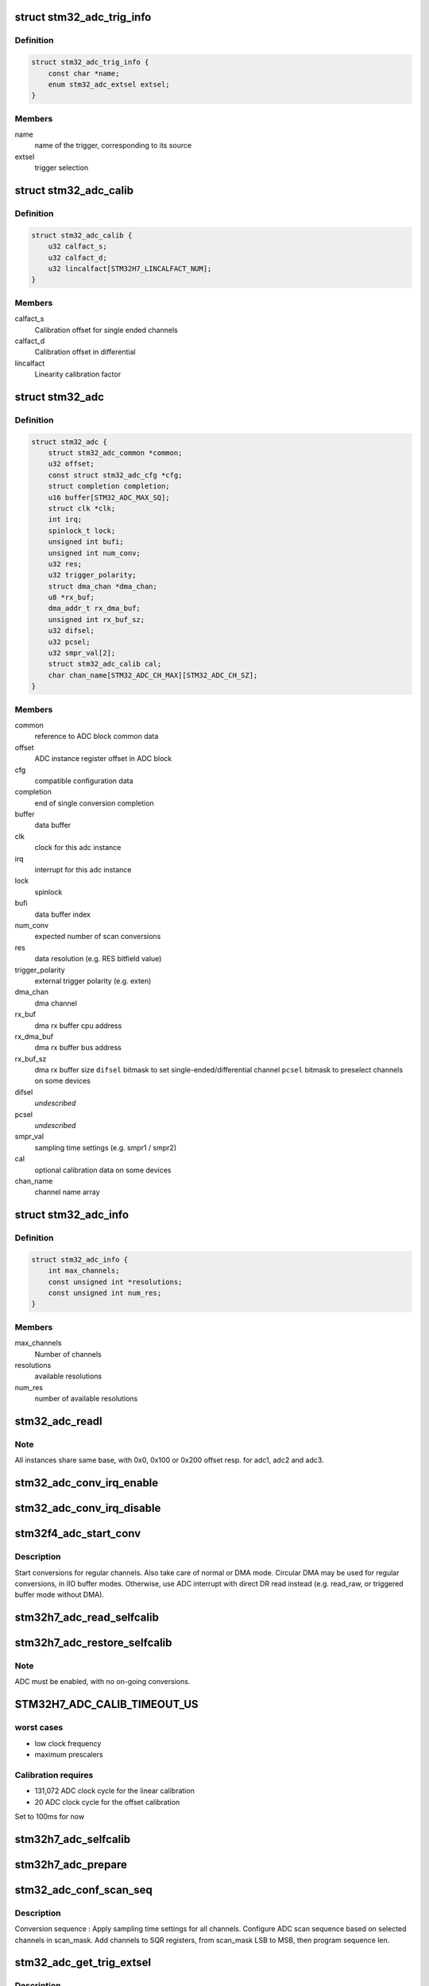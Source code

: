 .. -*- coding: utf-8; mode: rst -*-
.. src-file: drivers/iio/adc/stm32-adc.c

.. _`stm32_adc_trig_info`:

struct stm32_adc_trig_info
==========================

.. c:type:: struct stm32_adc_trig_info

    ADC trigger info

.. _`stm32_adc_trig_info.definition`:

Definition
----------

.. code-block:: c

    struct stm32_adc_trig_info {
        const char *name;
        enum stm32_adc_extsel extsel;
    }

.. _`stm32_adc_trig_info.members`:

Members
-------

name
    name of the trigger, corresponding to its source

extsel
    trigger selection

.. _`stm32_adc_calib`:

struct stm32_adc_calib
======================

.. c:type:: struct stm32_adc_calib

    optional adc calibration data

.. _`stm32_adc_calib.definition`:

Definition
----------

.. code-block:: c

    struct stm32_adc_calib {
        u32 calfact_s;
        u32 calfact_d;
        u32 lincalfact[STM32H7_LINCALFACT_NUM];
    }

.. _`stm32_adc_calib.members`:

Members
-------

calfact_s
    Calibration offset for single ended channels

calfact_d
    Calibration offset in differential

lincalfact
    Linearity calibration factor

.. _`stm32_adc`:

struct stm32_adc
================

.. c:type:: struct stm32_adc

    private data of each ADC IIO instance

.. _`stm32_adc.definition`:

Definition
----------

.. code-block:: c

    struct stm32_adc {
        struct stm32_adc_common *common;
        u32 offset;
        const struct stm32_adc_cfg *cfg;
        struct completion completion;
        u16 buffer[STM32_ADC_MAX_SQ];
        struct clk *clk;
        int irq;
        spinlock_t lock;
        unsigned int bufi;
        unsigned int num_conv;
        u32 res;
        u32 trigger_polarity;
        struct dma_chan *dma_chan;
        u8 *rx_buf;
        dma_addr_t rx_dma_buf;
        unsigned int rx_buf_sz;
        u32 difsel;
        u32 pcsel;
        u32 smpr_val[2];
        struct stm32_adc_calib cal;
        char chan_name[STM32_ADC_CH_MAX][STM32_ADC_CH_SZ];
    }

.. _`stm32_adc.members`:

Members
-------

common
    reference to ADC block common data

offset
    ADC instance register offset in ADC block

cfg
    compatible configuration data

completion
    end of single conversion completion

buffer
    data buffer

clk
    clock for this adc instance

irq
    interrupt for this adc instance

lock
    spinlock

bufi
    data buffer index

num_conv
    expected number of scan conversions

res
    data resolution (e.g. RES bitfield value)

trigger_polarity
    external trigger polarity (e.g. exten)

dma_chan
    dma channel

rx_buf
    dma rx buffer cpu address

rx_dma_buf
    dma rx buffer bus address

rx_buf_sz
    dma rx buffer size
    \ ``difsel``\               bitmask to set single-ended/differential channel
    \ ``pcsel``\                bitmask to preselect channels on some devices

difsel
    *undescribed*

pcsel
    *undescribed*

smpr_val
    sampling time settings (e.g. smpr1 / smpr2)

cal
    optional calibration data on some devices

chan_name
    channel name array

.. _`stm32_adc_info`:

struct stm32_adc_info
=====================

.. c:type:: struct stm32_adc_info

    stm32 ADC, per instance config data

.. _`stm32_adc_info.definition`:

Definition
----------

.. code-block:: c

    struct stm32_adc_info {
        int max_channels;
        const unsigned int *resolutions;
        const unsigned int num_res;
    }

.. _`stm32_adc_info.members`:

Members
-------

max_channels
    Number of channels

resolutions
    available resolutions

num_res
    number of available resolutions

.. _`stm32_adc_readl`:

stm32_adc_readl
===============

.. c:function:: u32 stm32_adc_readl(struct stm32_adc *adc, u32 reg)

    :param struct stm32_adc \*adc:
        stm32 adc instance

    :param u32 reg:
        reg offset in adc instance

.. _`stm32_adc_readl.note`:

Note
----

All instances share same base, with 0x0, 0x100 or 0x200 offset resp.
for adc1, adc2 and adc3.

.. _`stm32_adc_conv_irq_enable`:

stm32_adc_conv_irq_enable
=========================

.. c:function:: void stm32_adc_conv_irq_enable(struct stm32_adc *adc)

    Enable end of conversion interrupt

    :param struct stm32_adc \*adc:
        stm32 adc instance

.. _`stm32_adc_conv_irq_disable`:

stm32_adc_conv_irq_disable
==========================

.. c:function:: void stm32_adc_conv_irq_disable(struct stm32_adc *adc)

    Disable end of conversion interrupt

    :param struct stm32_adc \*adc:
        stm32 adc instance

.. _`stm32f4_adc_start_conv`:

stm32f4_adc_start_conv
======================

.. c:function:: void stm32f4_adc_start_conv(struct stm32_adc *adc, bool dma)

    Start conversions for regular channels.

    :param struct stm32_adc \*adc:
        stm32 adc instance

    :param bool dma:
        use dma to transfer conversion result

.. _`stm32f4_adc_start_conv.description`:

Description
-----------

Start conversions for regular channels.
Also take care of normal or DMA mode. Circular DMA may be used for regular
conversions, in IIO buffer modes. Otherwise, use ADC interrupt with direct
DR read instead (e.g. read_raw, or triggered buffer mode without DMA).

.. _`stm32h7_adc_read_selfcalib`:

stm32h7_adc_read_selfcalib
==========================

.. c:function:: int stm32h7_adc_read_selfcalib(struct stm32_adc *adc)

    read calibration shadow regs, save result

    :param struct stm32_adc \*adc:
        stm32 adc instance

.. _`stm32h7_adc_restore_selfcalib`:

stm32h7_adc_restore_selfcalib
=============================

.. c:function:: int stm32h7_adc_restore_selfcalib(struct stm32_adc *adc)

    Restore saved self-calibration result

    :param struct stm32_adc \*adc:
        stm32 adc instance

.. _`stm32h7_adc_restore_selfcalib.note`:

Note
----

ADC must be enabled, with no on-going conversions.

.. _`stm32h7_adc_calib_timeout_us`:

STM32H7_ADC_CALIB_TIMEOUT_US
============================

.. c:function::  STM32H7_ADC_CALIB_TIMEOUT_US()

.. _`stm32h7_adc_calib_timeout_us.worst-cases`:

worst cases
-----------

- low clock frequency
- maximum prescalers

.. _`stm32h7_adc_calib_timeout_us.calibration-requires`:

Calibration requires
--------------------

- 131,072 ADC clock cycle for the linear calibration
- 20 ADC clock cycle for the offset calibration

Set to 100ms for now

.. _`stm32h7_adc_selfcalib`:

stm32h7_adc_selfcalib
=====================

.. c:function:: int stm32h7_adc_selfcalib(struct stm32_adc *adc)

    Procedure to calibrate ADC (from power down)

    :param struct stm32_adc \*adc:
        stm32 adc instance
        Exit from power down, calibrate ADC, then return to power down.

.. _`stm32h7_adc_prepare`:

stm32h7_adc_prepare
===================

.. c:function:: int stm32h7_adc_prepare(struct stm32_adc *adc)

    Leave power down mode to enable ADC.

    :param struct stm32_adc \*adc:
        stm32 adc instance
        Leave power down mode.
        Configure channels as single ended or differential before enabling ADC.
        Enable ADC.
        Restore calibration data.
        Pre-select channels that may be used in PCSEL (required by input MUX / IO):
        - Only one input is selected for single ended (e.g. 'vinp')
        - Two inputs are selected for differential channels (e.g. 'vinp' & 'vinn')

.. _`stm32_adc_conf_scan_seq`:

stm32_adc_conf_scan_seq
=======================

.. c:function:: int stm32_adc_conf_scan_seq(struct iio_dev *indio_dev, const unsigned long *scan_mask)

    Build regular channels scan sequence

    :param struct iio_dev \*indio_dev:
        IIO device

    :param const unsigned long \*scan_mask:
        channels to be converted

.. _`stm32_adc_conf_scan_seq.description`:

Description
-----------

Conversion sequence :
Apply sampling time settings for all channels.
Configure ADC scan sequence based on selected channels in scan_mask.
Add channels to SQR registers, from scan_mask LSB to MSB, then
program sequence len.

.. _`stm32_adc_get_trig_extsel`:

stm32_adc_get_trig_extsel
=========================

.. c:function:: int stm32_adc_get_trig_extsel(struct iio_dev *indio_dev, struct iio_trigger *trig)

    Get external trigger selection

    :param struct iio_dev \*indio_dev:
        *undescribed*

    :param struct iio_trigger \*trig:
        trigger

.. _`stm32_adc_get_trig_extsel.description`:

Description
-----------

Returns trigger extsel value, if trig matches, -EINVAL otherwise.

.. _`stm32_adc_set_trig`:

stm32_adc_set_trig
==================

.. c:function:: int stm32_adc_set_trig(struct iio_dev *indio_dev, struct iio_trigger *trig)

    Set a regular trigger

    :param struct iio_dev \*indio_dev:
        IIO device

    :param struct iio_trigger \*trig:
        IIO trigger

.. _`stm32_adc_set_trig.description`:

Description
-----------

Set trigger source/polarity (e.g. SW, or HW with polarity) :
- if HW trigger disabled (e.g. trig == NULL, conversion launched by sw)
- if HW trigger enabled, set source & polarity

.. _`stm32_adc_single_conv`:

stm32_adc_single_conv
=====================

.. c:function:: int stm32_adc_single_conv(struct iio_dev *indio_dev, const struct iio_chan_spec *chan, int *res)

    Performs a single conversion

    :param struct iio_dev \*indio_dev:
        IIO device

    :param const struct iio_chan_spec \*chan:
        IIO channel

    :param int \*res:
        conversion result

.. _`stm32_adc_single_conv.the-function-performs-a-single-conversion-on-a-given-channel`:

The function performs a single conversion on a given channel
------------------------------------------------------------

- Apply sampling time settings
- Program sequencer with one channel (e.g. in SQ1 with len = 1)
- Use SW trigger
- Start conversion, then wait for interrupt completion.

.. _`stm32_adc_validate_trigger`:

stm32_adc_validate_trigger
==========================

.. c:function:: int stm32_adc_validate_trigger(struct iio_dev *indio_dev, struct iio_trigger *trig)

    validate trigger for stm32 adc

    :param struct iio_dev \*indio_dev:
        IIO device

    :param struct iio_trigger \*trig:
        new trigger

.. _`stm32_adc_validate_trigger.return`:

Return
------

0 if trig matches one of the triggers registered by stm32 adc
driver, -EINVAL otherwise.

.. _`stm32_adc_debugfs_reg_access`:

stm32_adc_debugfs_reg_access
============================

.. c:function:: int stm32_adc_debugfs_reg_access(struct iio_dev *indio_dev, unsigned reg, unsigned writeval, unsigned *readval)

    read or write register value

    :param struct iio_dev \*indio_dev:
        *undescribed*

    :param unsigned reg:
        *undescribed*

    :param unsigned writeval:
        *undescribed*

    :param unsigned \*readval:
        *undescribed*

.. _`stm32_adc_debugfs_reg_access.to-read-a-value-from-an-adc-register`:

To read a value from an ADC register
------------------------------------

echo [ADC reg offset] > direct_reg_access
cat direct_reg_access

.. _`stm32_adc_debugfs_reg_access.to-write-a-value-in-a-adc-register`:

To write a value in a ADC register
----------------------------------

echo [ADC_reg_offset] [value] > direct_reg_access

.. This file was automatic generated / don't edit.

